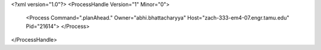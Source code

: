 <?xml version="1.0"?>
<ProcessHandle Version="1" Minor="0">
    <Process Command=".planAhead." Owner="abhi.bhattacharyya" Host="zach-333-em4-07.engr.tamu.edu" Pid="21614">
    </Process>
</ProcessHandle>
